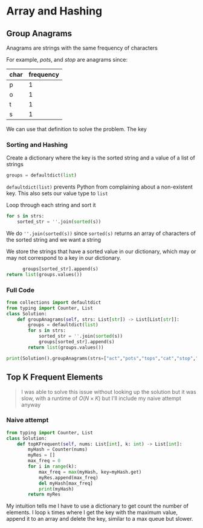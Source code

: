 * Array and Hashing

** Group Anagrams

Anagrams are strings with the same frequency of characters

For example,
/pots/, and /stop/ are anagrams since:

| char | frequency |
|------+-----------|
| p    |         1 |
| o    |         1 |
| t    |         1 |
| s    |         1 |


We can use that definition to solve the problem. The key 

*** Sorting and Hashing
Create a dictionary where the key is the sorted string and a value of a list of strings

#+begin_src python
  groups = defaultdict(list)
#+end_src

~defaultdict(list)~ prevents Python from complaining about a non-existent key. This also sets our value type to ~list~

Loop through each string and sort it

#+begin_src python
  for s in strs:
      sorted_str = ''.join(sorted(s))
#+end_src

We do ~''.join(sorted(s))~ since ~sorted(s)~ returns an array of characters of the sorted string and we want a string

We store the strings that have a sorted value in our dictionary, which may or may not correspond to a key in our dictionary.

#+begin_src python
              groups[sorted_str].append(s)
        return list(groups.values())
#+end_src

*** Full Code

#+begin_src python :results output
from collections import defaultdict
from typing import Counter, List
class Solution:
    def groupAnagrams(self, strs: List[str]) -> List[List[str]]:
        groups = defaultdict(list)
        for s in strs:
            sorted_str = ''.join(sorted(s))
            groups[sorted_str].append(s)
        return list(groups.values())
            
print(Solution().groupAnagrams(strs=["act","pots","tops","cat","stop","hat"]))

#+end_src

#+RESULTS:
: [['act', 'cat'], ['pots', 'tops', 'stop'], ['hat']]

** Top K Frequent Elements

#+begin_quote
I was able to solve this issue without looking up the solution but it was slow, with a runtime of $O(N \times K)$ but I'll include my naive attempt anyway
#+end_quote

*** Naive attempt

#+begin_src python
from typing import Counter, List
class Solution:
    def topKFrequent(self, nums: List[int], k: int) -> List[int]:
        myHash = Counter(nums)
        myRes = []
        max_freq = 0
        for i in range(k):
            max_freq = max(myHash, key=myHash.get)
            myRes.append(max_freq)
            del myHash[max_freq]
            print(myHash)
        return myRes  
#+end_src

My intuition tells me I have to use a dictionary to get count the number of elements.
I loop ~k~ times where I get the key with the maximum value, append it to an array and delete the key, similar to a max queue but slower.
